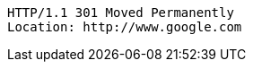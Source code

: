 [source,http,options="nowrap"]
----
HTTP/1.1 301 Moved Permanently
Location: http://www.google.com

----